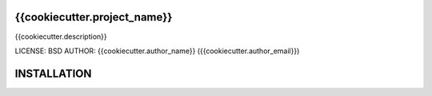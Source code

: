 {{cookiecutter.project_name}}
==============================

{{cookiecutter.description}}

LICENSE: BSD
AUTHOR: {{cookiecutter.author_name}} ({{cookiecutter.author_email}})

INSTALLATION
============
